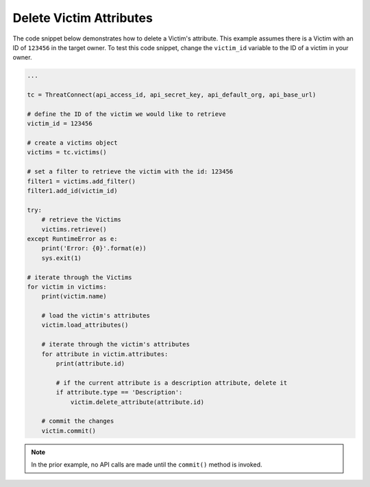 Delete Victim Attributes
""""""""""""""""""""""""

The code snippet below demonstrates how to delete a Victim's attribute. This example assumes there is a Victim with an ID of ``123456`` in the target owner. To test this code snippet, change the ``victim_id`` variable to the ID of a victim in your owner.

.. code-block:: python

    ...

    tc = ThreatConnect(api_access_id, api_secret_key, api_default_org, api_base_url)

    # define the ID of the victim we would like to retrieve
    victim_id = 123456

    # create a victims object
    victims = tc.victims()

    # set a filter to retrieve the victim with the id: 123456
    filter1 = victims.add_filter()
    filter1.add_id(victim_id)

    try:
        # retrieve the Victims
        victims.retrieve()
    except RuntimeError as e:
        print('Error: {0}'.format(e))
        sys.exit(1)

    # iterate through the Victims
    for victim in victims:
        print(victim.name)

        # load the victim's attributes
        victim.load_attributes()

        # iterate through the victim's attributes
        for attribute in victim.attributes:
            print(attribute.id)

            # if the current attribute is a description attribute, delete it
            if attribute.type == 'Description':
                victim.delete_attribute(attribute.id)

        # commit the changes
        victim.commit()

.. note:: In the prior example, no API calls are made until the ``commit()`` method is invoked.
